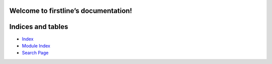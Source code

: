 
Welcome to firstline’s documentation!
*************************************


Indices and tables
******************

*  `Index <genindex.rst>`_

*  `Module Index <py-modindex.rst>`_

*  `Search Page <search.rst>`_
